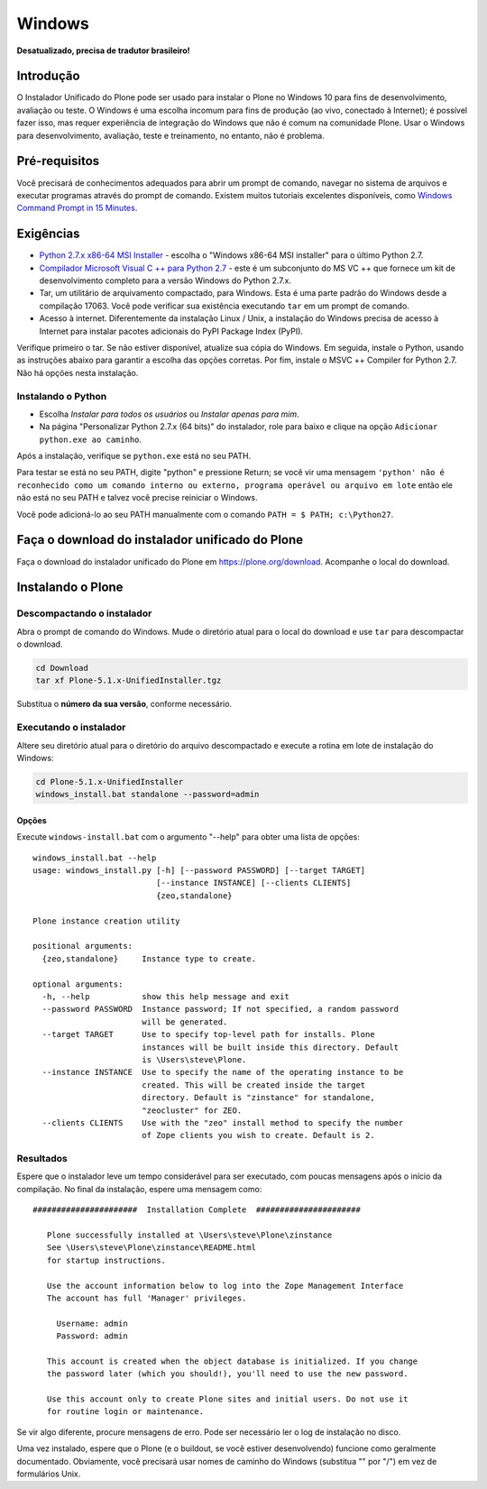 =======
Windows
=======

**Desatualizado, precisa de tradutor brasileiro!**

Introdução
============

O Instalador Unificado do Plone pode ser usado para instalar o Plone no Windows 10 para fins de desenvolvimento, avaliação ou teste.
O Windows é uma escolha incomum para fins de produção (ao vivo, conectado à Internet); é possível fazer isso, mas requer experiência de integração do Windows que não é comum na comunidade Plone. Usar o Windows para desenvolvimento, avaliação, teste e treinamento, no entanto, não é problema.

Pré-requisitos
=============

Você precisará de conhecimentos adequados para abrir um prompt de comando, navegar no sistema de arquivos e executar programas através do prompt de comando.
Existem muitos tutoriais excelentes disponíveis, como `Windows Command Prompt in 15 Minutes <https://www.cs.princeton.edu/courses/archive/spr05/cos126/cmd-prompt.html>`_.

Exigências
============

- `Python 2.7.x x86-64 MSI Installer <https://www.python.org/downloads/windows/>`_ - escolha o "Windows x86-64 MSI installer" para o último Python 2.7.
- `Compilador Microsoft Visual C ++ para Python 2.7 <http://aka.ms/vcpython27>`_ - este é um subconjunto do MS VC ++ que fornece um kit de desenvolvimento completo para a versão Windows do Python 2.7.x.
- Tar, um utilitário de arquivamento compactado, para Windows. Esta é uma parte padrão do Windows desde a compilação 17063. Você pode verificar sua existência executando ``tar`` em um prompt de comando.
- Acesso à internet. Diferentemente da instalação Linux / Unix, a instalação do Windows precisa de acesso à Internet para instalar pacotes adicionais do PyPI Package Index (PyPI).

Verifique primeiro o tar. Se não estiver disponível, atualize sua cópia do Windows.
Em seguida, instale o Python, usando as instruções abaixo para garantir a escolha das opções corretas.
Por fim, instale o MSVC ++ Compiler for Python 2.7. Não há opções nesta instalação.

Instalando o Python
-----------------

- Escolha *Instalar para todos os usuários* ou *Instalar apenas para mim*.
- Na página "Personalizar Python 2.7.x (64 bits)" do instalador, role para baixo e clique na opção ``Adicionar python.exe ao caminho``.

Após a instalação, verifique se ``python.exe`` está no seu PATH.

Para testar se está no seu PATH, digite "python" e pressione Return; se você vir uma mensagem
``'python' não é reconhecido como um comando interno ou externo, programa operável ou arquivo em lote``
então ele não está no seu PATH e talvez você precise reiniciar o Windows.

Você pode adicioná-lo ao seu PATH manualmente com o comando ``PATH = $ PATH; c:\Python27``.


Faça o download do instalador unificado do Plone
====================================

Faça o download do instalador unificado do Plone em https://plone.org/download.
Acompanhe o local do download.

Instalando o Plone
================

Descompactando o instalador
-----------------------

Abra o prompt de comando do Windows. Mude o diretório atual para o local do download e use ``tar`` para descompactar o download.

.. code-block:: bat

    cd Download
    tar xf Plone-5.1.x-UnifiedInstaller.tgz

Substitua o **número da sua versão**, conforme necessário.

Executando o instalador
---------------------

Altere seu diretório atual para o diretório do arquivo descompactado e execute a rotina em lote de instalação do Windows:


.. code-block:: bat

    cd Plone-5.1.x-UnifiedInstaller
    windows_install.bat standalone --password=admin

Opções
.......

Execute ``windows-install.bat`` com o argumento "--help" para obter uma lista de opções::

    windows_install.bat --help
    usage: windows_install.py [-h] [--password PASSWORD] [--target TARGET]
                              [--instance INSTANCE] [--clients CLIENTS]
                              {zeo,standalone}

    Plone instance creation utility

    positional arguments:
      {zeo,standalone}     Instance type to create.

    optional arguments:
      -h, --help           show this help message and exit
      --password PASSWORD  Instance password; If not specified, a random password
                           will be generated.
      --target TARGET      Use to specify top-level path for installs. Plone
                           instances will be built inside this directory. Default
                           is \Users\steve\Plone.
      --instance INSTANCE  Use to specify the name of the operating instance to be
                           created. This will be created inside the target
                           directory. Default is "zinstance" for standalone,
                           "zeocluster" for ZEO.
      --clients CLIENTS    Use with the "zeo" install method to specify the number
                           of Zope clients you wish to create. Default is 2.


Resultados
-------

Espere que o instalador leve um tempo considerável para ser executado, com poucas mensagens após o início da compilação.
No final da instalação, espere uma mensagem como::

 ######################  Installation Complete  ######################

    Plone successfully installed at \Users\steve\Plone\zinstance
    See \Users\steve\Plone\zinstance\README.html
    for startup instructions.

    Use the account information below to log into the Zope Management Interface
    The account has full 'Manager' privileges.

      Username: admin
      Password: admin

    This account is created when the object database is initialized. If you change
    the password later (which you should!), you'll need to use the new password.

    Use this account only to create Plone sites and initial users. Do not use it
    for routine login or maintenance.

Se vir algo diferente, procure mensagens de erro.
Pode ser necessário ler o log de instalação no disco.

Uma vez instalado, espere que o Plone (e o buildout, se você estiver desenvolvendo) funcione como geralmente documentado.
Obviamente, você precisará usar nomes de caminho do Windows (substitua "\" por "/") em vez de formulários Unix.
